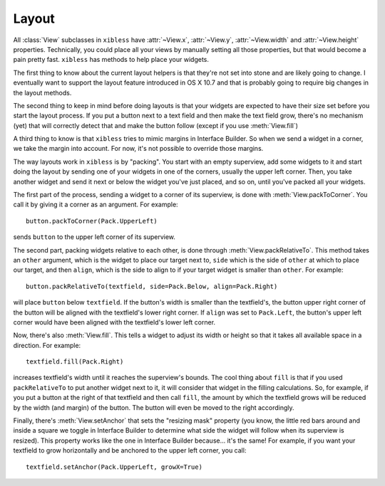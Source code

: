 ======
Layout
======

All :class:`View` subclasses in ``xibless`` have :attr:`~View.x`, :attr:`~View.y`, :attr:`~View.width`
and :attr:`~View.height` properties. Technically, you could place all your views by manually setting
all those properties, but that would become a pain pretty fast. ``xibless`` has methods to help
place your widgets.

The first thing to know about the current layout helpers is that they're not set into stone and are
likely going to change. I eventually want to support the layout feature introduced in OS X 10.7
and that is probably going to require big changes in the layout methods.

The second thing to keep in mind before doing layouts is that your widgets are expected to have their
size set before you start the layout process. If you put a button next to a text field and then
make the text field grow, there's no mechanism (yet) that will correctly detect that and make the
button follow (except if you use :meth:`View.fill`)

A third thing to know is that ``xibless`` tries to mimic margins in Interface Builder. So when we
send a widget in a corner, we take the margin into account. For now, it's not possible to override
those margins.

The way layouts work in ``xibless`` is by "packing". You start with an empty superview, add some
widgets to it and start doing the layout by sending one of your widgets in one of the corners,
usually the upper left corner. Then, you take another widget and send it next or below the widget
you've just placed, and so on, until you've packed all your widgets.

The first part of the process, sending a widget to a corner of its superview, is done with
:meth:`View.packToCorner`. You call it by giving it a corner as an argument. For example::

    button.packToCorner(Pack.UpperLeft)

sends ``button`` to the upper left corner of its superview.

The second part, packing widgets relative to each other, is done through :meth:`View.packRelativeTo`.
This method takes an ``other`` argument, which is the widget to place our target next to, ``side``
which is the side of ``other`` at which to place our target, and then ``align``, which is the side
to align to if your target widget is smaller than ``other``. For example::

    button.packRelativeTo(textfield, side=Pack.Below, align=Pack.Right)

will place ``button`` below ``textfield``. If the button's width is smaller than the textfield's,
the button upper right corner of the button will be aligned with the textfield's lower right corner.
If ``align`` was set to ``Pack.Left``, the button's upper left corner would have been aligned with
the textfield's lower left corner.

Now, there's also :meth:`View.fill`. This tells a widget to adjust its width or height so that it
takes all available space in a direction. For example::

    textfield.fill(Pack.Right)

increases textfield's width until it reaches the superview's bounds. The cool thing about ``fill``
is that if you used ``packRelativeTo`` to put another widget next to it, it will consider that
widget in the filling calculations. So, for example, if you put a button at the right of that
textfield and then call ``fill``, the amount by which the textfield grows will be reduced by the
width (and margin) of the button. The button will even be moved to the right accordingly.

Finally, there's :meth:`View.setAnchor` that sets the "resizing mask" property (you know, the little
red bars around and inside a square we toggle in Interface Builder to determine what side the widget
will follow when its superview is resized). This property works like the one in Interface Builder
because... it's the same! For example, if you want your textfield to grow horizontally and be
anchored to the upper left corner, you call::

    textfield.setAnchor(Pack.UpperLeft, growX=True)

